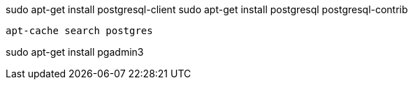 sudo apt-get install postgresql-client
sudo apt-get install postgresql postgresql-contrib

 apt-cache search postgres

sudo apt-get install pgadmin3
